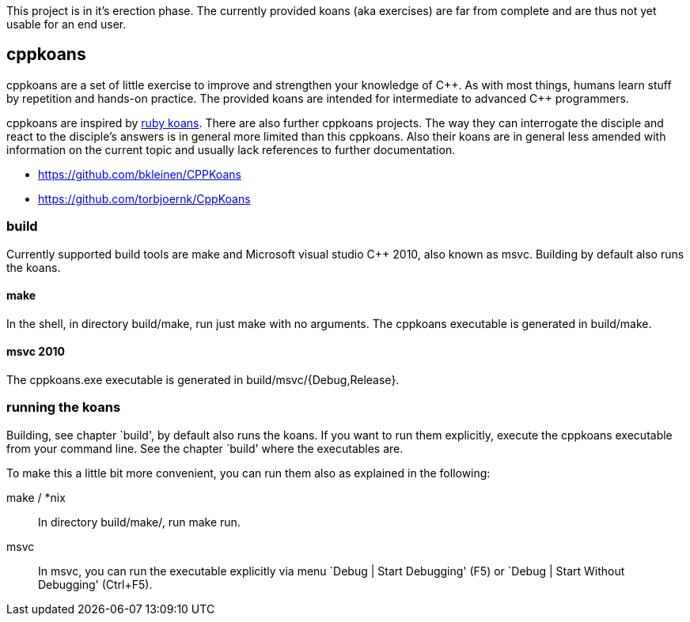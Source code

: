 // The markup language of this file is AsciiDoc, see
// http://www.methods.co.nz/asciidoc/. Note for authors: it is expected to
// display nicely on github (see https://github.com/sensorflo/cppkoans) and when
// running "asciidoc README.asciidoc".

This project is in it's erection phase. The currently provided koans (aka
exercises) are far from complete and are thus not yet usable for an end user.

cppkoans
--------

cppkoans are a set of little exercise to improve and strengthen your knowledge
of C\\++. As with most things, humans learn stuff by repetition and hands-on
practice. The provided koans are intended for intermediate to advanced C++
programmers.

cppkoans are inspired by http://rubykoans.com/[ruby koans]. There are also
further cppkoans projects. The way they can interrogate the disciple and react
to the disciple's answers is in general more limited than this cppkoans. Also
their koans are in general less amended with information on the current topic
and usually lack references to further documentation.

- https://github.com/bkleinen/CPPKoans
- https://github.com/torbjoernk/CppKoans

build
~~~~~
Currently supported build tools are make and Microsoft visual studio C++ 2010,
also known as msvc. Building by default also runs the koans.

make
^^^^
In the shell, in directory build/make, run just +make+ with no arguments. The
cppkoans executable is generated in build/make.

msvc 2010
^^^^^^^^^
The cppkoans.exe executable is generated in build/msvc/{Debug,Release}.

running the koans
~~~~~~~~~~~~~~~~~
Building, see chapter `build', by default also runs the koans. If you want to
run them explicitly, execute the cppkoans executable from your command line.
See the chapter `build' where the executables are.

To make this a little bit more convenient, you can run them also as explained in
the following:

make / *nix::
In directory build/make/, run +make run+.

msvc::
In msvc, you can run the executable explicitly via menu `Debug | Start
Debugging' (F5) or `Debug | Start Without Debugging' (Ctrl+F5).
